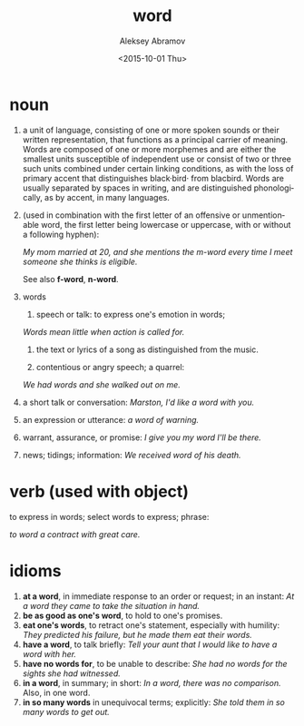 #+TITLE: word
#+DATE: <2015-10-01 Thu>
#+AUTHOR: Aleksey Abramov
#+EMAIL: levenson@mmer.org
#+OPTIONS: ':nil *:t -:t ::t <:t H:3 \n:nil ^:t arch:headline
#+OPTIONS: author:t c:nil creator:comment d:(not "LOGBOOK") date:t
#+OPTIONS: e:t email:nil f:t inline:t num:nil p:nil pri:nil stat:t
#+OPTIONS: tags:t tasks:t tex:t timestamp:t toc:nil todo:t |:t
#+CREATOR: Emacs 25.0.50.1 (Org mode 8.2.10)
#+DESCRIPTION:
#+EXCLUDE_TAGS: noexport
#+KEYWORDS:
#+LANGUAGE: en
#+SELECT_TAGS: export

* noun

  1. a unit of language, consisting of one or more spoken sounds or
     their written representation, that functions as a principal
     carrier of meaning. Words are composed of one or more morphemes
     and are either the smallest units susceptible of independent use
     or consist of two or three such units combined under certain
     linking conditions, as with the loss of primary accent that
     distinguishes black·bird· from blacbird. Words are usually
     separated by spaces in writing, and are distinguished
     phonologically, as by accent, in many languages.

  2. (used in combination with the first letter of an offensive or
     unmentionable word, the first letter being lowercase or
     uppercase, with or without a following hyphen):

     /My mom married at 20, and she mentions the m-word every time I
     meet someone she thinks is eligible./

     See also *f-word*, *n-word*.

  3. words
     1. speech or talk: to express one's emotion in words;
	/Words mean little when action is called for./

     2. the text or lyrics of a song as distinguished from the music.

     3. contentious or angry speech; a quarrel:
	/We had words and she walked out on me./

  4. a short talk or conversation:
     /Marston, I'd like a word with you./

  5. an expression or utterance:
     /a word of warning./

  6. warrant, assurance, or promise:
     /I give you my word I'll be there./

  7. news; tidings; information:
     /We received word of his death./

* verb (used with object)

  to express in words; select words to express; phrase:

  /to word a contract with great care./

* idioms

  1. *at a word*, in immediate response to an order or request; in an instant:
     /At a word they came to take the situation in hand./
  2. *be as good as one's word*, to hold to one's promises.
  3. *eat one's words*, to retract one's statement, especially with humility:
     /They predicted his failure, but he made them eat their words./
  4. *have a word*, to talk briefly:
     /Tell your aunt that I would like to have a word with her./
  5. *have no words for*, to be unable to describe:
     /She had no words for the sights she had witnessed./
  6. *in a word*, in summary; in short:
     /In a word, there was no comparison./
     Also, in one word.
  7. *in so many words* in unequivocal terms; explicitly:
     /She told them in so many words to get out./
